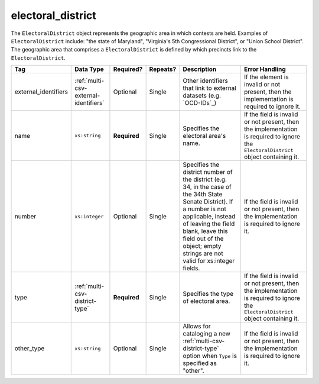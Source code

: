 .. This file is auto-generated.  Do not edit it by hand!

.. _multi-csv-electoral-district:

electoral_district
==================

The ``ElectoralDistrict`` object represents the geographic area in which contests are held. Examples
of ``ElectoralDistrict`` include: "the state of Maryland", "Virginia's 5th Congressional District",
or "Union School District". The geographic area that comprises a ``ElectoralDistrict`` is defined by
which precincts link to the ``ElectoralDistrict``.

+----------------------+---------------------------------------+--------------+--------------+------------------------------------------+------------------------------------------+
| Tag                  | Data Type                             | Required?    | Repeats?     | Description                              | Error Handling                           |
+======================+=======================================+==============+==============+==========================================+==========================================+
| external_identifiers | :ref:`multi-csv-external-identifiers` | Optional     | Single       | Other identifiers that link to external  | If the element is invalid or not         |
|                      |                                       |              |              | datasets (e.g. `OCD-IDs`_)               | present, then the implementation is      |
|                      |                                       |              |              |                                          | required to ignore it.                   |
+----------------------+---------------------------------------+--------------+--------------+------------------------------------------+------------------------------------------+
| name                 | ``xs:string``                         | **Required** | Single       | Specifies the electoral area's name.     | If the field is invalid or not present,  |
|                      |                                       |              |              |                                          | then the implementation is required to   |
|                      |                                       |              |              |                                          | ignore the ``ElectoralDistrict`` object  |
|                      |                                       |              |              |                                          | containing it.                           |
+----------------------+---------------------------------------+--------------+--------------+------------------------------------------+------------------------------------------+
| number               | ``xs:integer``                        | Optional     | Single       | Specifies the district number of the     | If the field is invalid or not present,  |
|                      |                                       |              |              | district (e.g. 34, in the case of the    | then the implementation is required to   |
|                      |                                       |              |              | 34th State Senate District). If a number | ignore it.                               |
|                      |                                       |              |              | is not applicable, instead of leaving    |                                          |
|                      |                                       |              |              | the field blank, leave this field out of |                                          |
|                      |                                       |              |              | the object; empty strings are not valid  |                                          |
|                      |                                       |              |              | for xs:integer fields.                   |                                          |
+----------------------+---------------------------------------+--------------+--------------+------------------------------------------+------------------------------------------+
| type                 | :ref:`multi-csv-district-type`        | **Required** | Single       | Specifies the type of electoral area.    | If the field is invalid or not present,  |
|                      |                                       |              |              |                                          | then the implementation is required to   |
|                      |                                       |              |              |                                          | ignore the ``ElectoralDistrict`` object  |
|                      |                                       |              |              |                                          | containing it.                           |
+----------------------+---------------------------------------+--------------+--------------+------------------------------------------+------------------------------------------+
| other_type           | ``xs:string``                         | Optional     | Single       | Allows for cataloging a new              | If the field is invalid or not present,  |
|                      |                                       |              |              | :ref:`multi-csv-district-type` option    | then the implementation is required to   |
|                      |                                       |              |              | when ``Type`` is specified as "other".   | ignore it.                               |
+----------------------+---------------------------------------+--------------+--------------+------------------------------------------+------------------------------------------+

.. code-block:: csv-table
   :linenos:


    id,external_identifier_type,external_identifier_othertype,external_identifier_value,name,number,type,other_type
    ed001,ocd-id,,ocd-division/country:us/state:ny/borough:brooklyn,Brooklyn,1,borough,
    ed002,other,community-board,4,CB 4,2,other,community-board

